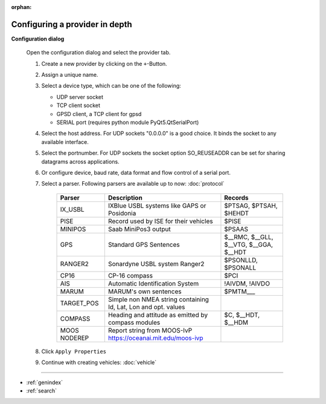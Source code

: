 :orphan:

===============================
Configuring a provider in depth
===============================

**Configuration dialog**

  Open the configuration dialog and select the provider tab.

  .. index:: Provider; in depth

  .. image:: _static/config_provider.png
      :align: center

  #. Create a new provider by clicking on the ``+``-Button.
  #. Assign a unique name.
  #. Select a device type, which can be one of the following:
     
     * UDP server socket
     * TCP client socket
     * GPSD client, a TCP client for gpsd
     * SERIAL port (requires python module PyQt5.QtSerialPort)
     
  #. Select the host address. For UDP sockets "0.0.0.0" is a good choice. It binds the socket to any available interface.
  #. Select the portnumber. For UDP sockets the socket option SO_REUSEADDR can be set for sharing datagrams across applications.
  #. Or configure device, baud rate, data format and flow control of a serial port.
  #. Select a parser. Following parsers are available up to now: :doc:`protocol`

        ==============  ===============================================================  ============================= 
        Parser          Description                                                      Records
        ==============  ===============================================================  =============================
        IX_USBL         IXBlue USBL systems like GAPS or Posidonia                       $PTSAG, $PTSAH, $HEHDT
        PISE            Record used by ISE for their vehicles                            $PISE
        MINIPOS         Saab MiniPos3 output                                             $PSAAS
        GPS             Standard GPS Sentences                                           $__RMC, $__GLL, $__VTG, $__GGA, $__HDT
        RANGER2         Sonardyne USBL system Ranger2                                    $PSONLLD, $PSONALL
        CP16            CP-16 compass                                                    $PCI
        AIS             Automatic Identification System                                  !AIVDM, !AIVDO
        MARUM           MARUM's own sentences                                            $PMTM___
        TARGET_POS      Simple non NMEA string containing Id, Lat, Lon and opt. values
        COMPASS         Heading and attitude as emitted by compass modules               $C, $__HDT, $__HDM
        MOOS NODEREP    Report string from MOOS-IvP https://oceanai.mit.edu/moos-ivp
        ==============  ===============================================================  =============================
    
  #. Click  ``Apply Properties``
  #. Continue with creating vehicles:  :doc:`vehicle`
  

.. Indices and tables

==================

* :ref:`genindex`
* :ref:`search`
  
